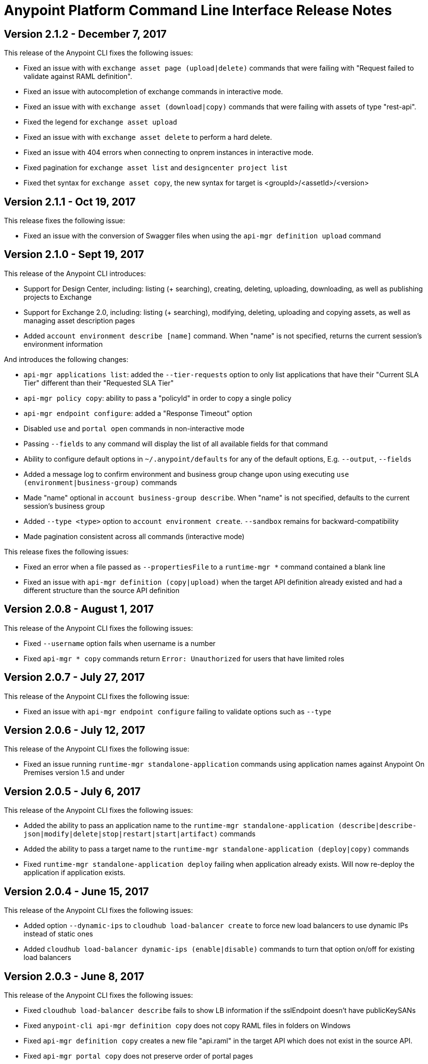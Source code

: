 = Anypoint Platform Command Line Interface Release Notes
:keywords: cli, command line interface, command line, release notes, anypoint platform cli


== Version 2.1.2 - December 7, 2017

This release of the Anypoint CLI fixes the following issues:

* Fixed an issue with with `exchange asset page (upload|delete)` commands that were failing with "Request failed to validate against RAML definition".
* Fixed an issue with autocompletion of exchange commands in interactive mode.
* Fixed an issue with with `exchange asset (download|copy)` commands that were failing with assets of type "rest-api".
* Fixed the legend for `exchange asset upload`
* Fixed an issue with with `exchange asset delete` to perform a hard delete.
* Fixed an issue with 404 errors when connecting to onprem instances in interactive mode.
* Fixed pagination for `exchange asset list` and `designcenter project list`
* Fixed thet syntax for `exchange asset copy`, the new syntax for target is <groupId>/<assetId>/<version>


== Version 2.1.1 - Oct 19, 2017

This release fixes the following issue:

* Fixed an issue with the conversion of Swagger files when using the `api-mgr definition upload` command


== Version 2.1.0 - Sept 19, 2017

This release of the Anypoint CLI introduces:

* Support for Design Center, including: listing (+ searching), creating, deleting, uploading, downloading, as well as publishing projects to Exchange
* Support for Exchange 2.0, including: listing (+ searching), modifying, deleting, uploading and copying assets, as well as managing asset description pages
* Added `account environment describe [name]` command. When "name" is not specified, returns the current session's environment information

And introduces the following changes:

* `api-mgr applications list`: added the `--tier-requests` option to only list applications that have their "Current SLA Tier" different than their "Requested SLA Tier"
* `api-mgr policy copy`: ability to pass a "policyId" in order to copy a single policy
* `api-mgr endpoint configure`: added a "Response Timeout" option
* Disabled `use` and `portal open` commands in non-interactive mode
* Passing `--fields` to any command will display the list of all available fields for that command
* Ability to configure default options in `~/.anypoint/defaults` for any of the default options, E.g. `--output`, `--fields`
* Added a message log to confirm environment and business group change upon using executing `use (environment|business-group)` commands
* Made "name" optional in `account business-group describe`. When "name" is not specified, defaults to the current session's business group
* Added `--type <type>` option to `account environment create`. `--sandbox` remains for backward-compatibility
* Made pagination consistent across all commands (interactive mode)

This release fixes the following issues:

* Fixed an error when a file passed as `--propertiesFile` to a `runtime-mgr *` command contained a blank line
* Fixed an issue with `api-mgr definition (copy|upload)` when the target API definition already existed and had a different structure than the source API definition


== Version 2.0.8 - August 1, 2017

This release of the Anypoint CLI fixes the following issues:

* Fixed `--username` option fails when username is a number
* Fixed `api-mgr * copy` commands return `Error: Unauthorized` for users that have limited roles


== Version 2.0.7 - July 27, 2017

This release of the Anypoint CLI fixes the following issue:

* Fixed an issue with `api-mgr endpoint configure` failing to validate options such as `--type`


== Version 2.0.6 - July 12, 2017

This release of the Anypoint CLI fixes the following issue:

* Fixed an issue running `runtime-mgr standalone-application` commands using application names against Anypoint On Premises version 1.5 and under


== Version 2.0.5 - July 6, 2017

This release of the Anypoint CLI fixes the following issues:

* Added the ability to pass an application name to the `runtime-mgr standalone-application (describe|describe-json|modify|delete|stop|restart|start|artifact)` commands
* Added the ability to pass a target name to the `runtime-mgr standalone-application (deploy|copy)` commands
* Fixed `runtime-mgr standalone-application deploy` failing when application already exists. Will now re-deploy the application if application exists.


== Version 2.0.4 - June 15, 2017

This release of the Anypoint CLI fixes the following issues:

* Added option `--dynamic-ips` to `cloudhub load-balancer create` to force new load balancers to use dynamic IPs instead of static ones
* Added `cloudhub load-balancer dynamic-ips (enable|disable)` commands to turn that option on/off for existing load balancers


== Version 2.0.3 - June 8, 2017

This release of the Anypoint CLI fixes the following issues:

* Fixed `cloudhub load-balancer describe` fails to show LB information if the sslEndpoint doesn't have publicKeySANs
* Fixed `anypoint-cli api-mgr definition copy` does not copy RAML files in folders on Windows
* Fixed `api-mgr definition copy` creates a new file "api.raml" in the target API which does not exist in the source API.
* Fixed `api-mgr portal copy` does not preserve order of portal pages


== Version 2.0.2 - May 17, 2017

This release of the Anypoint CLI fixes the following issues:

* Fixed `api-mgr definition download` raises multiple errors when trying to download to an empty folder.
* Fixed `api-mgr definition upload` creates nested folders incorrectly. E.g. users/employees turns into users/users/employees.
* Fixed `api-mgr definition copy` individual files in the root folder arent’t copied properly.
* Fixed `api-mgr definition copy` when the source contains nested directories (>=2 levels), content is not copied properly.
* Fixed `api-mgr definition copy` & `* upload` after 2+ concecutive runs, copy fails with a message saying “This name already exists in your organization”.


== Version 2.0.1 - May 16, 2017

This release of the Anypoint CLI fixes the following issue:

* Fixed `runtime-mgr cloudhub-application deploy` not working properly when `--property` is passed


== Version 2.0.0 - April 28, 2017

This release of the Anypoint CLI introduces:

* Ability to copy information across organizations (and environments for `runtime-mgr`).
* Ability to deploy applications to hybrid servers and PCF with runtime manager.

It also fixes the following issues:

* Fixed an issue when a command had arguments surrounded with quotes and containing spaces.
* Fixed an issue with `api-mgr definition copy` when the source definition contained folders.
* Fixed an issue with `api-mgr definition copy` not copying notebooks.

And introduces the following changes:

* The `cloudhub applications` commands have been renamed.
* The syntax for the `copy` commands has changed.

See the link:/runtime-manager/anypoint-platform-cli[Anypoint Platform CLI documentation] for more details.


== Version 1.1.4 - March 15, 2017

This release of the Anypoint CLI fixes the following issues:

* `runtime-mgr application download-logs` not working properly on Windows/Linux.
* `--fields <field_list>` option returns misleading warning.


== Version 1.1.3 - February 25, 2017

This release of the Anypoint CLI fixes the following issues:

* `runtime-mgr application restart` throws an error in non-interactive mode.
* Some arguments should not be converted to integers.

See the link:/runtime-manager/anypoint-platform-cli[Anypoint Platform CLI documentation] for more details.


== Version 1.1.2 - January 10, 2017

This release of the Anypoint Platform CLI introduces link:/runtime-manager/anypoint-platform-cli#list-of-commands[support for API Manager commands] and a lot of API lifecycle/promotion scenarios.

It also introduces new features such as:

* Support for API Manager, including managing APIs, policies, definitions, portals, client applications, and more.
* Copying API definitions, portals, and policies from one API to another for easy promotion
* More control over the CLI output:
** Ability to format the output in plain text, JSON or tables.
** Ability to specify the fields you want the output to display.
* Improved security
// ** Your interactive mode session asks for credentials renewal after the current session expires based on your configuration on Anypoint Platform.
* Support for Anypoint Platform Private Cloud Edition

See the link:/runtime-manager/anypoint-platform-cli[Anypoint Platform CLI documentation] for more details.

